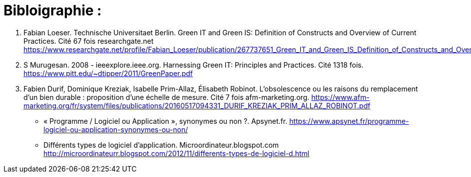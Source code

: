 :toc:
:toc: left
:toclevels: 3


= Bibloigraphie : 

1. Fabian Loeser. Technische Universitaet Berlin. Green IT and Green IS: Definition of Constructs and Overview of Current Practices.
Cité 67 fois researchgate.net 
https://www.researchgate.net/profile/Fabian_Loeser/publication/267737651_Green_IT_and_Green_IS_Definition_of_Constructs_and_Overview_of_Current_Practices_Completed_Research_Paper/links/5458cd700cf2cf516483bb66.pdf

2. S Murugesan.  2008 - ieeexplore.ieee.org. Harnessing Green IT: Principles and Practices. Cité 1318 fois. 
https://www.pitt.edu/~dtipper/2011/GreenPaper.pdf

3. Fabien Durif, Dominique Kreziak, Isabelle Prim-Allaz, Élisabeth Robinot. L’obsolescence ou les raisons du remplacement d’un bien durable :
proposition d’une échelle de mesure. Cité 7 fois afm-marketing.org.
https://www.afm-marketing.org/fr/system/files/publications/20160517094331_DURIF_KREZIAK_PRIM_ALLAZ_ROBINOT.pdf






* « Programme / Logiciel ou Application », synonymes ou non ?. Apsynet.fr. 
https://www.apsynet.fr/programme-logiciel-ou-application-synonymes-ou-non/

* Différents types de logiciel d'application. Microordinateur.blogspot.com
http://microordinateurr.blogspot.com/2012/11/differents-types-de-logiciel-d.html